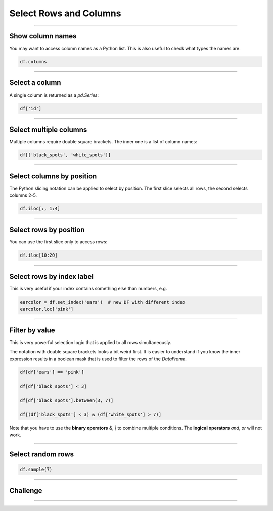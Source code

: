 Select Rows and Columns
=======================

.. figure:: crew.png

.. card::
   :shadow: lg

   **Find your Crew**

   As a spaceship captain, you are nothing without your crew.
   You have five capable officers that help you run things.
   Unfortunately, you have no idea where they are.
   You assemble the entire crew on the flight deck.
   How did your officers look like again?
   
   You will need to load the crew roster :download:`crew.csv` to identify them.

----

Show column names
-----------------

You may want to access column names as a Python list.
This is also useful to check what types the names are.

.. code:: python

   df.columns

----

Select a column
---------------

A single column is returned as a `pd.Series`:

.. code:: python

   df['id']

----

Select multiple columns
-----------------------

Multiple columns require double square brackets.
The inner one is a list of column names:

.. code:: python

   df[['black_spots', 'white_spots']]

----

Select columns by position
--------------------------

The Python slicing notation can be applied to select by position.
The first slice selects all rows, the second selects columns 2-5.

.. code:: python

   df.iloc[:, 1:4]

----

Select rows by position
-----------------------

You can use the first slice only to access rows:

.. code:: python

   df.iloc[10:20]

----

Select rows by index label
--------------------------

This is very useful if your index contains something else than numbers,
e.g.

.. code:: python

   earcolor = df.set_index('ears')  # new DF with different index
   earcolor.loc['pink']

----

Filter by value
---------------

This is very powerful selection logic that is applied to all rows simultaneously.

The notation with double square brackets looks a bit weird first.
It is easier to understand if you know the inner expression results in a boolean mask that is used to filter the rows of the `DataFrame`.

.. code:: python

   df[df['ears'] == 'pink']

   df[df['black_spots'] < 3]

   df[df['black_spots'].between(3, 7)]

   df[(df['black_spots'] < 3) & (df['white_spots'] > 7)]

Note that you have to use the **binary operators** `&`, `|` to combine multiple conditions.
The **logical operators** `and`, `or` will not work.

----

Select random rows
------------------

.. code:: python

   df.sample(7)

----

.. figure:: space_panda.jpeg

Challenge
---------

.. card::
   :shadow: lg

   Select rows from the crew roster :download:`crew.csv` to find your five officers.
   You have a couple of hints:
   
   * all of your officers have **at least 12 white spots**.
   * three of your officers have **exactly 9 black spots**.
   * none of your officers has **white ears** or **black ears**.
   * the **Helmspanda** (responsible for steering the ship) has the **id 247**.
   * the **Data Science Officer** (responsible for DS of course) has **more than 18 white spots. They also have their ears dyed in indigo**.
   * the **Paw Plant** (responsible for the reactor and engines) has more white spots than the Pandalorian.
   * the **Pandalorian** (responsible for weapons and tactics) has an **unknown ear color**. They wear a helmet all the time.
   * the **Bamboo Chef** (responsible for nutrition) has **their ears dyed in chartreuse. They have fewer white spots than the paw plant**.
   
   **Identify all five of them.**

.. dropdown:: How many white spots do your officers have in total?
   :animate: fade-in

   There should be exactly 79.

----

.. dropdown:: How was the crew data generated?
   :animate: fade-in

   Below you find the code to generate the data in :download:`crew.csv`:

   .. literalinclude:: crew_generator.py
